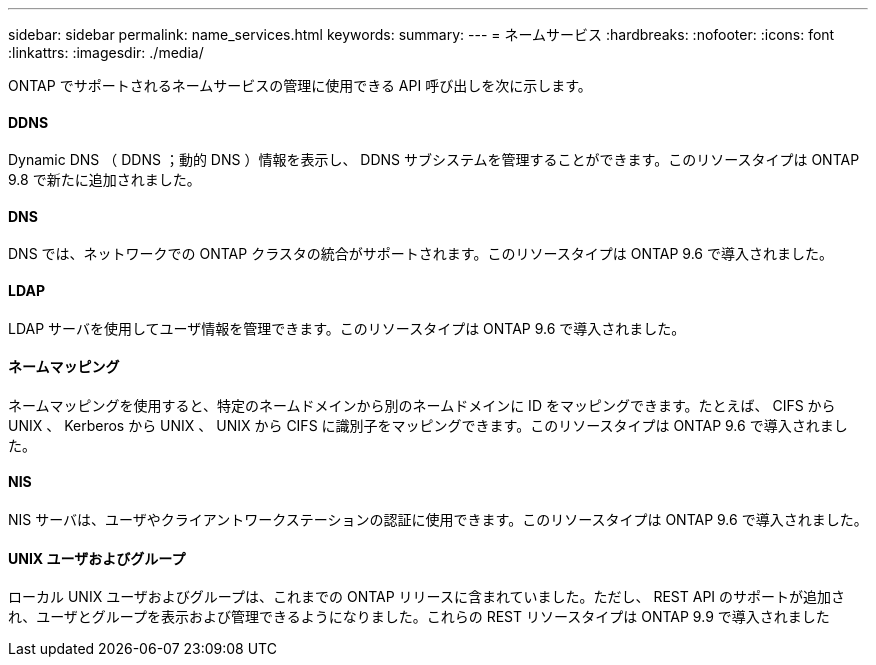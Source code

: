 ---
sidebar: sidebar 
permalink: name_services.html 
keywords:  
summary:  
---
= ネームサービス
:hardbreaks:
:nofooter: 
:icons: font
:linkattrs: 
:imagesdir: ./media/


[role="lead"]
ONTAP でサポートされるネームサービスの管理に使用できる API 呼び出しを次に示します。



==== DDNS

Dynamic DNS （ DDNS ；動的 DNS ）情報を表示し、 DDNS サブシステムを管理することができます。このリソースタイプは ONTAP 9.8 で新たに追加されました。



==== DNS

DNS では、ネットワークでの ONTAP クラスタの統合がサポートされます。このリソースタイプは ONTAP 9.6 で導入されました。



==== LDAP

LDAP サーバを使用してユーザ情報を管理できます。このリソースタイプは ONTAP 9.6 で導入されました。



==== ネームマッピング

ネームマッピングを使用すると、特定のネームドメインから別のネームドメインに ID をマッピングできます。たとえば、 CIFS から UNIX 、 Kerberos から UNIX 、 UNIX から CIFS に識別子をマッピングできます。このリソースタイプは ONTAP 9.6 で導入されました。



==== NIS

NIS サーバは、ユーザやクライアントワークステーションの認証に使用できます。このリソースタイプは ONTAP 9.6 で導入されました。



==== UNIX ユーザおよびグループ

ローカル UNIX ユーザおよびグループは、これまでの ONTAP リリースに含まれていました。ただし、 REST API のサポートが追加され、ユーザとグループを表示および管理できるようになりました。これらの REST リソースタイプは ONTAP 9.9 で導入されました

